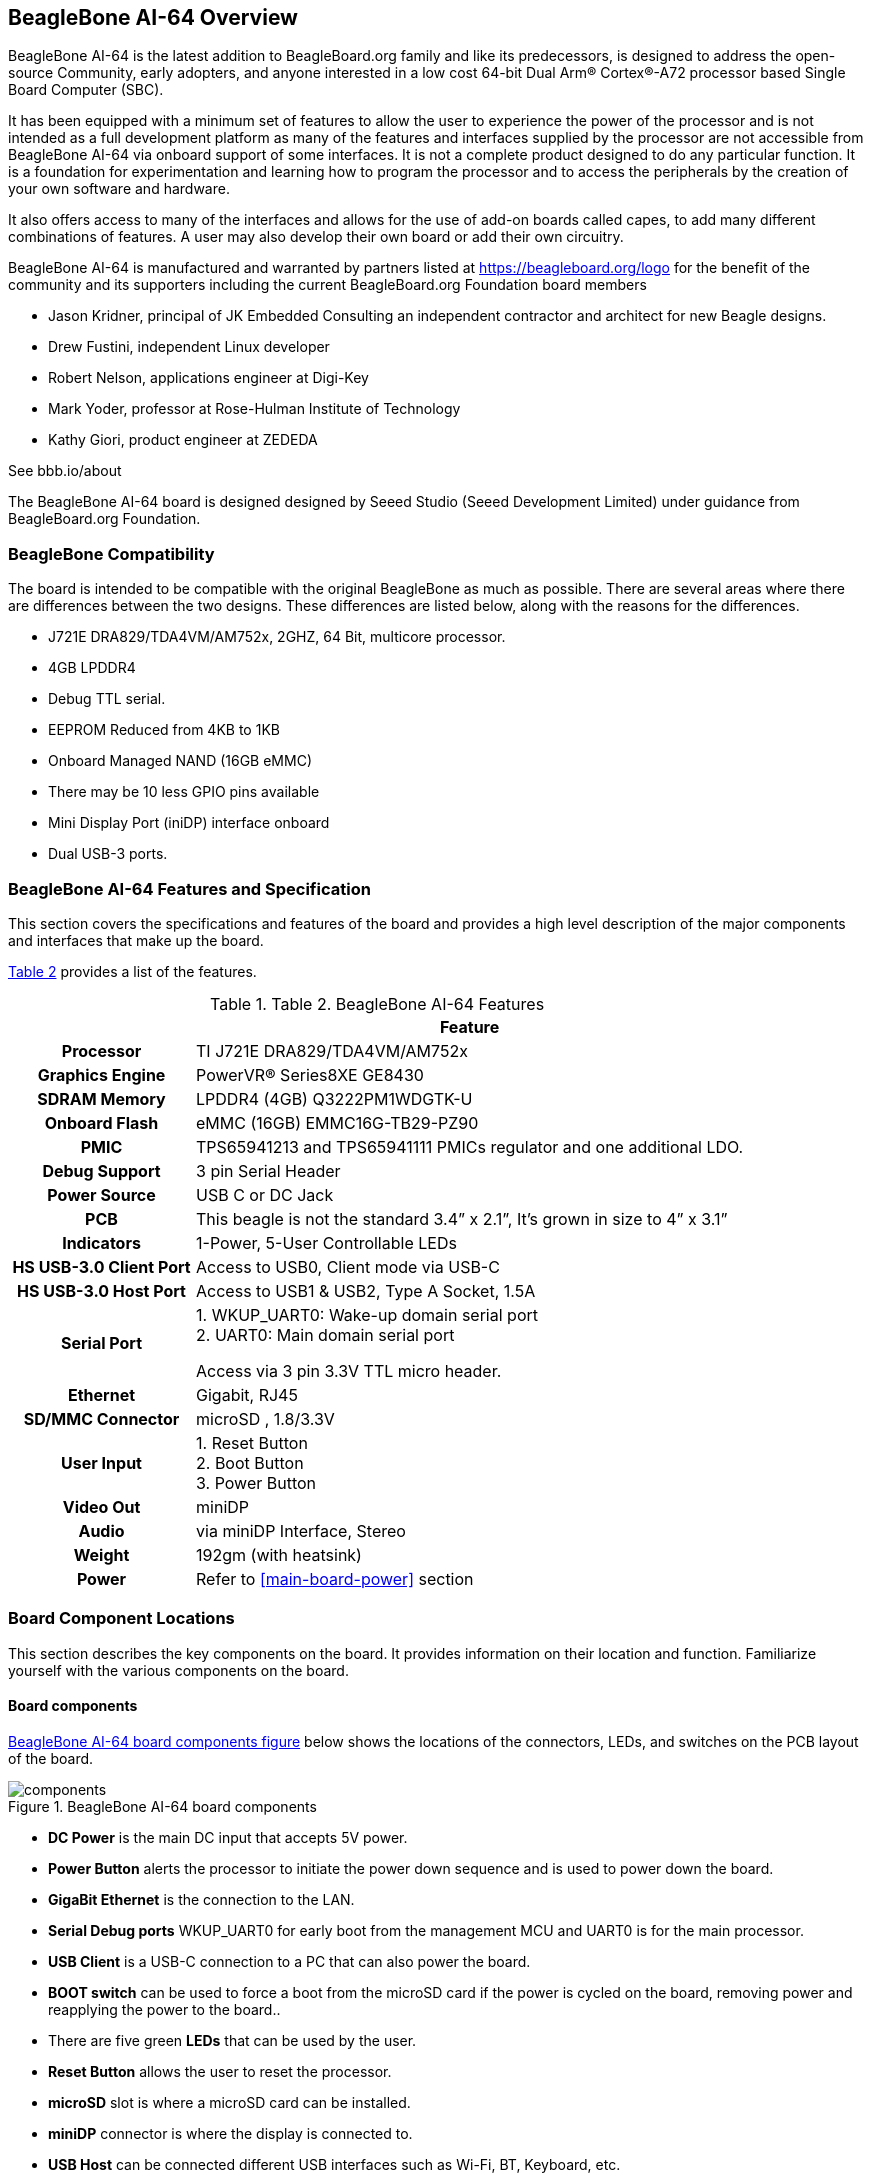 [[beaglebone-ai-64-overview]]
== BeagleBone AI-64 Overview

BeagleBone AI-64 is the latest addition to BeagleBoard.org
family and like its predecessors, is designed to address the open-source
Community, early adopters, and anyone interested in a low cost
64-bit Dual Arm® Cortex®-A72 processor based Single Board Computer (SBC).

It has been equipped with a minimum set of features to allow the user to
experience the power of the processor and is not intended as a full
development platform as many of the features and interfaces supplied by
the processor are not accessible from BeagleBone AI-64 via onboard
support of some interfaces. It is not a complete product designed to do
any particular function. It is a foundation for experimentation and
learning how to program the processor and to access the peripherals by
the creation of your own software and hardware.

It also offers access to many of the interfaces and allows for the use
of add-on boards called capes, to add many different combinations of
features. A user may also develop their own board or add their own
circuitry.

BeagleBone AI-64 is manufactured and warranted by partners listed at
https://beagleboard.org/logo for the benefit of the community and its
supporters including the current BeagleBoard.org Foundation board members

* Jason Kridner, principal of JK Embedded Consulting an 
independent contractor and architect for new Beagle designs.
* Drew Fustini, independent Linux developer
* Robert Nelson, applications engineer at Digi-Key
* Mark Yoder, professor at Rose-Hulman Institute of Technology
* Kathy Giori, product engineer at ZEDEDA

See bbb.io/about

The BeagleBone AI-64 board is designed designed 
by Seeed Studio (Seeed Development Limited) 
under guidance from BeagleBoard.org Foundation.

[[beaglebone-compatibility]]
=== BeagleBone Compatibility
The board is intended to be compatible with the original BeagleBone as
much as possible. There are several areas where there are differences
between the two designs. These differences are listed below, along with
the reasons for the differences.

* J721E DRA829/TDA4VM/AM752x, 2GHZ, 64 Bit, multicore processor.
* 4GB LPDDR4
* Debug TTL serial.
* EEPROM Reduced from 4KB to 1KB
* Onboard Managed NAND (16GB eMMC)
* There may be 10 less GPIO pins available
* Mini Display Port (iniDP) interface onboard
* Dual USB-3 ports.

[[beaglebone-ai-64-features-and-specification]]
=== BeagleBone AI-64 Features and Specification

This section covers the specifications and features of the board and
provides a high level description of the major components and interfaces
that make up the board.

<<table-2>> provides a list of the features.

[[table-2,Table 2]]
.Table 2. BeagleBone AI-64 Features
[cols="1h,3",options="header",]
|=======================================================================
| |*Feature*
|*Processor* | TI J721E DRA829/TDA4VM/AM752x
|*Graphics Engine* | PowerVR® Series8XE GE8430
|*SDRAM Memory* |LPDDR4 (4GB) Q3222PM1WDGTK-U
|*Onboard Flash* | eMMC (16GB) EMMC16G-TB29-PZ90
|*PMIC* |TPS65941213 and TPS65941111 PMICs regulator and one additional LDO.
|*Debug Support* | 3 pin Serial Header
|*Power Source* | USB C or DC Jack
|*PCB* | This beagle is not the standard 3.4” x 2.1”, It’s grown in size to 4” x 3.1”
|*Indicators* |1-Power, 5-User Controllable LEDs
|*HS USB-3.0 Client Port* |Access to USB0, Client mode via USB-C
|*HS USB-3.0 Host Port* |Access to USB1 & USB2, Type A Socket, 1.5A
|*Serial Port* | 1. WKUP_UART0: Wake-up domain serial port +
2. UART0: Main domain serial port

Access via 3 pin 3.3V TTL micro header.
|*Ethernet* |Gigabit, RJ45
|*SD/MMC Connector* |microSD , 1.8/3.3V
|*User Input* |1. Reset Button +
2. Boot Button +
3. Power Button
|*Video Out* | miniDP
|*Audio* | via miniDP Interface, Stereo
|*Weight* | 192gm (with heatsink)
|*Power* |Refer to <<main-board-power>> section
|=======================================================================

[[board-component-locations]]
=== Board Component Locations

This section describes the key components on the board. It provides
information on their location and function. Familiarize yourself with
the various components on the board.

[[board-componets]]
==== Board components

<<board-componets-figure>> below shows the locations of the connectors, LEDs, and
switches on the PCB layout of the board.

[[board-componets-figure,BeagleBone AI-64 board components figure]]
image::images/ch04/components.png[title="BeagleBone AI-64 board components"]

* *DC Power* is the main DC input that accepts 5V power.
* *Power Button* alerts the processor to initiate the power down
sequence and is used to power down the board.
* *GigaBit Ethernet* is the connection to the LAN.
* *Serial Debug ports* WKUP_UART0 for early boot from the management MCU 
and UART0 is for the main processor.
* *USB Client* is a USB-C connection to a PC that can also power the
board.
* *BOOT switch* can be used to force a boot from the microSD card if the
power is cycled on the board, removing power and reapplying the power to
the board..
* There are five green **LEDs** that can be used by the user.
* *Reset Button* allows the user to reset the processor.
* *microSD* slot is where a microSD card can be installed.
* *miniDP* connector is where the display is connected to.
* *USB Host* can be connected different USB interfaces such as Wi-Fi,
BT, Keyboard, etc.

On bottom side we have,

* *TI J721E DRA829/TDA4VM/AM752x* processor.
* *4GB LPDDR4L* Dual Data Rate RAM memory.
* *Ethernet PHY* physical interface to the network.
* *eMMC* onboard MMC chip that holds up to 16GB of data.
* *miniDP* Framer provides control for a DP/HDMI display with an adapter.
